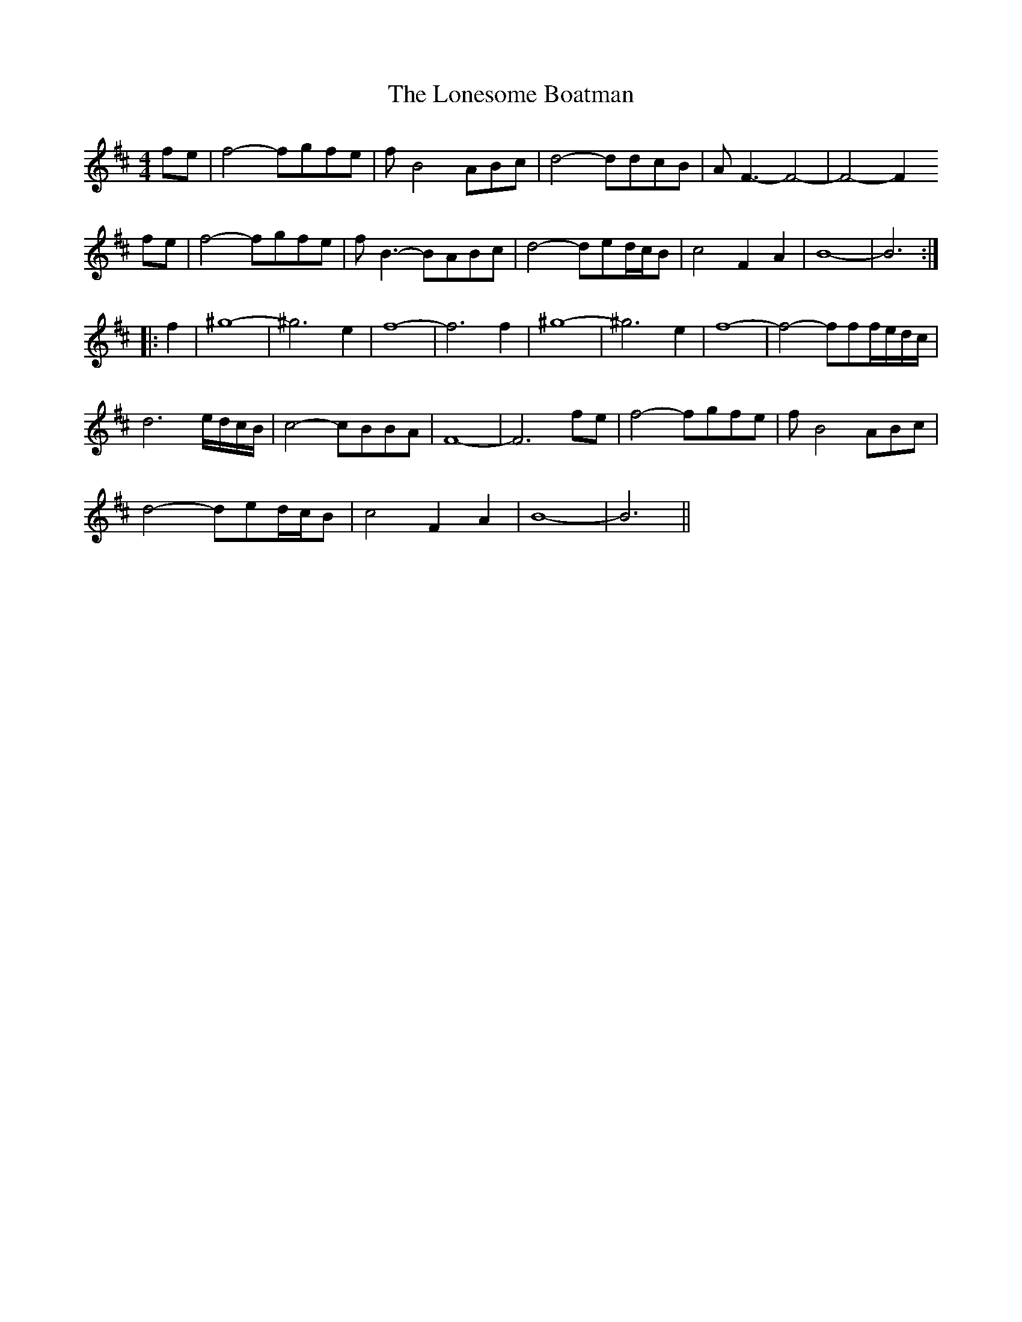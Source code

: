 X: 24059
T: Lonesome Boatman, The
R: reel
M: 4/4
K: Dmajor
fe|f4-fgfe|fB4ABc|d4-ddcB|AF3-F4-|-F4-F2
fe|f4-fgfe|fB3-BABc|d4-ded/c/B|c4 F2A2|B8-|-B6:|
|:f2|^g8-|-^g6e2|f8-|-f6f2|^g8-|-^g6e2|f8-|-f4-fff/e/d/c/|
d6 e/d/c/B/|c4-cBBA|F8-|-F6fe|f4-fgfe|fB4ABc|
d4-ded/c/B|c4F2A2|B8-|-B6||

